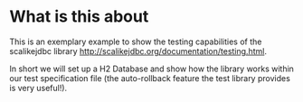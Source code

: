 * What is this about
:PROPERTIES:
:CREATED:  [2019-11-09 Sat 13:28]
:END:

This is an exemplary example to show the testing capabilities of the
scalikejdbc library http://scalikejdbc.org/documentation/testing.html.

In short we will set up a H2 Database and show how the library works
within our test specification file (the auto-rollback feature the test
library provides is very useful!).
